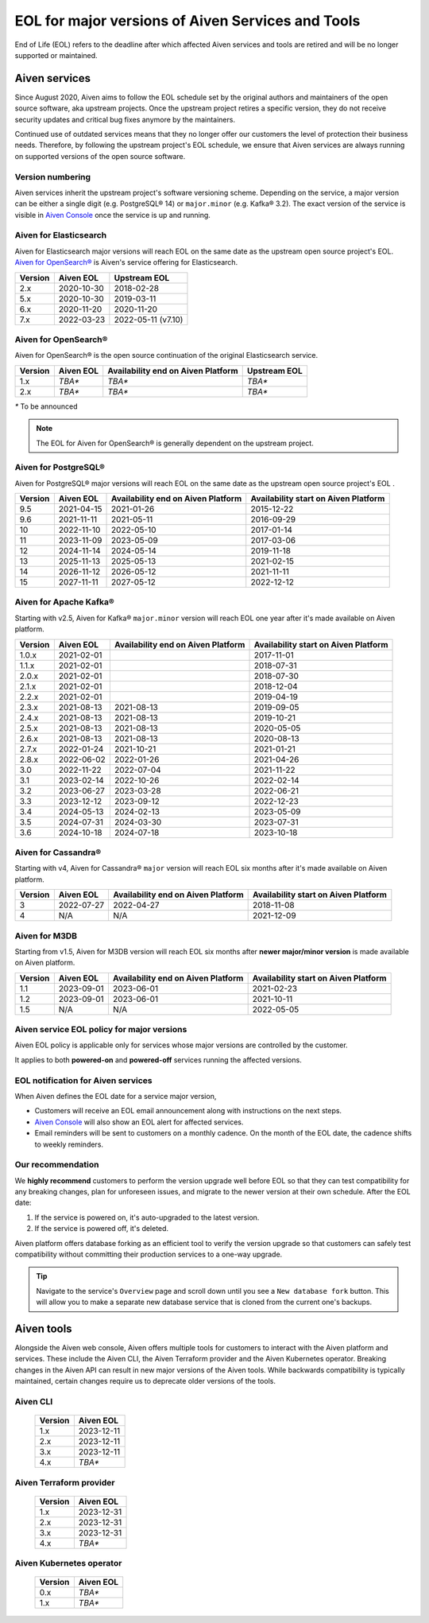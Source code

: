 EOL for major versions of Aiven Services and Tools
========================================

End of Life (EOL) refers to the deadline after which affected Aiven services and tools are retired and will be no longer supported or maintained.

**Aiven services**
~~~~~~~~~~~~~~~~~~

Since August 2020, Aiven aims to follow the EOL schedule set by the
original authors and maintainers of the open source software, aka
upstream projects. Once the upstream project retires a specific version,
they do not receive security updates and critical bug fixes anymore by
the maintainers.

Continued use of outdated services means that they no longer offer our
customers the level of protection their business needs. Therefore, by
following the upstream project's EOL schedule, we ensure that Aiven
services are always running on supported versions of the open source
software.

Version numbering
-----------------

Aiven services inherit the upstream project's software versioning
scheme. Depending on the service, a major version can be either a single
digit (e.g. PostgreSQL® 14) or ``major.minor`` (e.g. Kafka® 3.2). The
exact version of the service is visible in `Aiven Console <https://console.aiven.io/>`_ once the
service is up and running.

Aiven for Elasticsearch
-----------------------

Aiven for Elasticsearch major versions will reach EOL on the same date
as the upstream open source project's EOL.  `Aiven for OpenSearch® <https://docs.aiven.io/docs/products/opensearch.html>`_
is Aiven's service offering for Elasticsearch.

.. container:: intercom-interblocks-table-container


   +-------------+---------------+--------------------+
   | **Version** | **Aiven EOL** | **Upstream EOL**   |
   |             |               |                    |
   +-------------+---------------+--------------------+
   | 2.x         | 2020-10-30    | 2018-02-28         |
   +-------------+---------------+--------------------+
   | 5.x         | 2020-10-30    | 2019-03-11         |
   +-------------+---------------+--------------------+
   | 6.x         | 2020-11-20    | 2020-11-20         |
   +-------------+---------------+--------------------+
   | 7.x         | 2022-03-23    | 2022-05-11 (v7.10) |
   +-------------+---------------+--------------------+


Aiven for OpenSearch®
---------------------

Aiven for OpenSearch® is the open source continuation of the original Elasticsearch service.

.. container:: intercom-interblocks-table-container


   +-------------+------------------------+------------------+------------------+
   | **Version** | **Aiven EOL**          | **Availability   | **Upstream EOL** |
   |             |                        | end on Aiven     |                  |
   |             |                        | Platform**       |                  |
   +-------------+------------------------+------------------+------------------+
   | 1.x         | `TBA*`                 | `TBA*`           | `TBA*`           |
   +-------------+------------------------+------------------+------------------+
   | 2.x         | `TBA*`                 | `TBA*`           | `TBA*`           |
   +-------------+------------------------+------------------+------------------+
   
   `*` To be announced

.. note:: 
   The EOL for Aiven for OpenSearch® is generally dependent on the upstream project.


Aiven for PostgreSQL®
---------------------

Aiven for PostgreSQL® major versions will reach EOL on the same date as
the upstream open source project's EOL .

.. container:: intercom-interblocks-table-container

   +-------------+---------------+------------------+------------------+
   | **Version** | **Aiven EOL** | **Availability   | **Availability   |
   |             |               | end on Aiven     | start on Aiven   |
   |             |               | Platform**       | Platform**       |
   +-------------+---------------+------------------+------------------+
   | 9.5         | 2021-04-15    | 2021-01-26       | 2015-12-22       |
   +-------------+---------------+------------------+------------------+
   | 9.6         | 2021-11-11    | 2021-05-11       | 2016-09-29       |
   +-------------+---------------+------------------+------------------+
   | 10          | 2022-11-10    | 2022-05-10       | 2017-01-14       |
   +-------------+---------------+------------------+------------------+
   | 11          | 2023-11-09    | 2023-05-09       | 2017-03-06       |
   +-------------+---------------+------------------+------------------+
   | 12          | 2024-11-14    | 2024-05-14       | 2019-11-18       |
   +-------------+---------------+------------------+------------------+
   | 13          | 2025-11-13    | 2025-05-13       | 2021-02-15       |
   +-------------+---------------+------------------+------------------+
   | 14          | 2026-11-12    | 2026-05-12       | 2021-11-11       |
   +-------------+---------------+------------------+------------------+
   | 15          | 2027-11-11    | 2027-05-12       | 2022-12-12       |
   +-------------+---------------+------------------+------------------+

.. _aiven-for-kafka:

Aiven for Apache Kafka®
-----------------------

Starting with v2.5, Aiven for Kafka® ``major.minor`` version will reach
EOL one year after it's made available on Aiven platform.

.. container:: intercom-interblocks-table-container

   +-------------+---------------+------------------+------------------+
   | **Version** | **Aiven EOL** | **Availability   | **Availability   |
   |             |               | end on Aiven     | start on Aiven   |
   |             |               | Platform**       | Platform**       |
   +-------------+---------------+------------------+------------------+
   | 1.0.x       | 2021-02-01    |                  | 2017-11-01       |
   +-------------+---------------+------------------+------------------+
   | 1.1.x       | 2021-02-01    |                  | 2018-07-31       |
   +-------------+---------------+------------------+------------------+
   | 2.0.x       | 2021-02-01    |                  | 2018-07-30       |
   +-------------+---------------+------------------+------------------+
   | 2.1.x       | 2021-02-01    |                  | 2018-12-04       |
   +-------------+---------------+------------------+------------------+
   | 2.2.x       | 2021-02-01    |                  | 2019-04-19       |
   +-------------+---------------+------------------+------------------+
   | 2.3.x       | 2021-08-13    | 2021-08-13       | 2019-09-05       |
   +-------------+---------------+------------------+------------------+
   | 2.4.x       | 2021-08-13    | 2021-08-13       | 2019-10-21       |
   +-------------+---------------+------------------+------------------+
   | 2.5.x       | 2021-08-13    | 2021-08-13       | 2020-05-05       |
   +-------------+---------------+------------------+------------------+
   | 2.6.x       | 2021-08-13    | 2021-08-13       | 2020-08-13       |
   +-------------+---------------+------------------+------------------+
   | 2.7.x       | 2022-01-24    | 2021-10-21       | 2021-01-21       |
   +-------------+---------------+------------------+------------------+
   | 2.8.x       | 2022-06-02    | 2022-01-26       | 2021-04-26       |
   +-------------+---------------+------------------+------------------+
   | 3.0         | 2022-11-22    | 2022-07-04       | 2021-11-22       |
   +-------------+---------------+------------------+------------------+
   | 3.1         | 2023-02-14    | 2022-10-26       | 2022-02-14       |
   +-------------+---------------+------------------+------------------+
   | 3.2         | 2023-06-27    | 2023-03-28       | 2022-06-21       |
   +-------------+---------------+------------------+------------------+
   | 3.3         | 2023-12-12    | 2023-09-12       | 2022-12-23       |
   +-------------+---------------+------------------+------------------+
   | 3.4         | 2024-05-13    | 2024-02-13       | 2023-05-09       |
   +-------------+---------------+------------------+------------------+
   | 3.5         | 2024-07-31    | 2024-03-30       | 2023-07-31       |
   +-------------+---------------+------------------+------------------+
   | 3.6         | 2024-10-18    | 2024-07-18       | 2023-10-18       |
   +-------------+---------------+------------------+------------------+


.. _h_0f2929c770:

Aiven for Cassandra®
--------------------

Starting with v4, Aiven for Cassandra® ``major`` version will reach EOL
six months after it's made available on Aiven platform.

.. container:: intercom-interblocks-table-container

   +-------------+---------------+------------------+------------------+
   | **Version** | **Aiven EOL** | **Availability   | **Availability   |
   |             |               | end on Aiven     | start on Aiven   |
   |             |               | Platform**       | Platform**       |
   +-------------+---------------+------------------+------------------+
   | 3           | 2022-07-27    | 2022-04-27       | 2018-11-08       |
   +-------------+---------------+------------------+------------------+
   | 4           | N/A           | N/A              | 2021-12-09       |
   +-------------+---------------+------------------+------------------+

Aiven for M3DB
--------------

Starting from v1.5, Aiven for M3DB version will reach EOL six months after **newer major/minor version** is made available on Aiven platform.

.. container:: intercom-interblocks-table-container

   +-------------+---------------+------------------+------------------+
   | **Version** | **Aiven EOL** | **Availability   | **Availability   |
   |             |               | end on Aiven     | start on Aiven   |
   |             |               | Platform**       | Platform**       |
   +-------------+---------------+------------------+------------------+
   | 1.1         | 2023-09-01    | 2023-06-01       | 2021-02-23       |
   +-------------+---------------+------------------+------------------+
   | 1.2         | 2023-09-01    | 2023-06-01       | 2021-10-11       |
   +-------------+---------------+------------------+------------------+
   | 1.5         | N/A           | N/A              | 2022-05-05       |
   +-------------+---------------+------------------+------------------+

Aiven service EOL policy for major versions
-------------------------------------------

Aiven EOL policy is applicable only for services whose major versions
are controlled by the customer.

It applies to both **powered-on** and **powered-off** services running
the affected versions.

EOL notification for Aiven services
-----------------------------------

When Aiven defines the EOL date for a service major version,

-  Customers will receive an EOL email announcement along with
   instructions on the next steps.

-  `Aiven Console <https://console.aiven.io/>`_ will also show an EOL alert for affected services.

-  Email reminders will be sent to customers on a monthly cadence. On
   the month of the EOL date, the cadence shifts to weekly reminders.

Our recommendation
------------------

We **highly recommend** customers to perform the version upgrade well
before EOL so that they can test compatibility for any breaking changes,
plan for unforeseen issues, and migrate to the newer version at their
own schedule. After the EOL date:

1. If the service is powered on, it's auto-upgraded to the latest version.
2. If the service is powered off, it's deleted.

Aiven platform offers database forking as an efficient tool to verify
the version upgrade so that customers can safely test compatibility
without committing their production services to a one-way upgrade.

.. Tip::
   Navigate to the service's ``Overview`` page and scroll down until
   you see a ``New database fork`` button. This will allow you to make a
   separate new database service that is cloned from the current one's
   backups.

**Aiven tools**
~~~~~~~~~~~~~~~

Alongside the Aiven web console, Aiven offers multiple tools for customers to interact with the Aiven platform and services. These include  the Aiven CLI, the Aiven Terraform provider and the Aiven Kubernetes operator. Breaking changes in the Aiven API can result in new major versions of the Aiven tools. While backwards compatibility is typically maintained, certain changes require us to deprecate older versions of the tools.

Aiven CLI
---------

   +-------------+---------------+
   | **Version** | **Aiven EOL** |
   |             |               |
   +-------------+---------------+
   | 1.x         | 2023-12-11    |
   +-------------+---------------+
   | 2.x         | 2023-12-11    |
   +-------------+---------------+
   | 3.x         | 2023-12-11    |
   +-------------+---------------+
   | 4.x         | `TBA*`        |
   +-------------+---------------+

Aiven Terraform provider
------------------------

   +-------------+---------------+
   | **Version** | **Aiven EOL** |
   |             |               |
   +-------------+---------------+
   | 1.x         | 2023-12-31    |
   +-------------+---------------+
   | 2.x         | 2023-12-31    |
   +-------------+---------------+
   | 3.x         | 2023-12-31    |
   +-------------+---------------+
   | 4.x         | `TBA*`        |
   +-------------+---------------+

Aiven Kubernetes operator
-------------------------

   +-------------+---------------+
   | **Version** | **Aiven EOL** |
   |             |               |
   +-------------+---------------+
   | 0.x         | `TBA*`        |
   +-------------+---------------+
   | 1.x         | `TBA*`        |
   +-------------+---------------+
